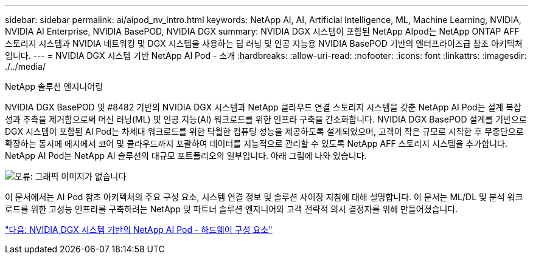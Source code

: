 ---
sidebar: sidebar 
permalink: ai/aipod_nv_intro.html 
keywords: NetApp AI, AI, Artificial Intelligence, ML, Machine Learning, NVIDIA, NVIDIA AI Enterprise, NVIDIA BasePOD, NVIDIA DGX 
summary: NVIDIA DGX 시스템이 포함된 NetApp AIpod는 NetApp ONTAP AFF 스토리지 시스템과 NVIDIA 네트워킹 및 DGX 시스템을 사용하는 딥 러닝 및 인공 지능용 NVIDIA BasePOD 기반의 엔터프라이즈급 참조 아키텍처입니다. 
---
= NVIDIA DGX 시스템 기반 NetApp AI Pod - 소개
:hardbreaks:
:allow-uri-read: 
:nofooter: 
:icons: font
:linkattrs: 
:imagesdir: ./../media/


NetApp 솔루션 엔지니어링

NVIDIA DGX BasePOD 및 #8482 기반의 NVIDIA DGX 시스템과 NetApp 클라우드 연결 스토리지 시스템을 갖춘 NetApp AI Pod는 설계 복잡성과 추측을 제거함으로써 머신 러닝(ML) 및 인공 지능(AI) 워크로드를 위한 인프라 구축을 간소화합니다. NVIDIA DGX BasePOD 설계를 기반으로 DGX 시스템이 포함된 AI Pod는 차세대 워크로드를 위한 탁월한 컴퓨팅 성능을 제공하도록 설계되었으며, 고객이 작은 규모로 시작한 후 무중단으로 확장하는 동시에 에지에서 코어 및 클라우드까지 포괄하여 데이터를 지능적으로 관리할 수 있도록 NetApp AFF 스토리지 시스템을 추가합니다. NetApp AI Pod는 NetApp AI 솔루션의 대규모 포트폴리오의 일부입니다. 아래 그림에 나와 있습니다.

image:oai_portfolio.png["오류: 그래픽 이미지가 없습니다"]

이 문서에서는 AI Pod 참조 아키텍처의 주요 구성 요소, 시스템 연결 정보 및 솔루션 사이징 지침에 대해 설명합니다. 이 문서는 ML/DL 및 분석 워크로드를 위한 고성능 인프라를 구축하려는 NetApp 및 파트너 솔루션 엔지니어와 고객 전략적 의사 결정자를 위해 만들어졌습니다.

link:aipod_nv_hw_components.html["다음: NVIDIA DGX 시스템 기반의 NetApp AI Pod - 하드웨어 구성 요소"]
